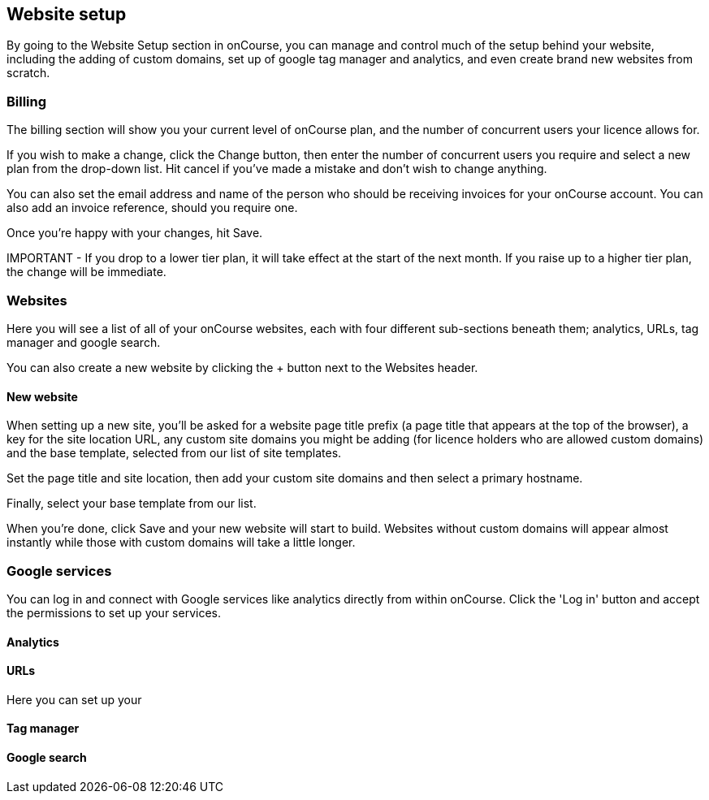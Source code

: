 [[websiteSetup]]

== Website setup

By going to the Website Setup section in onCourse, you can manage and control much of the setup behind your website, including the adding of custom domains, set up of google tag manager and analytics, and even create brand new websites from scratch.

=== Billing

The billing section will show you your current level of onCourse plan, and the number of concurrent users your licence allows for.

If you wish to make a change, click the Change button, then enter the number of concurrent users you require and select a new plan from the drop-down list. Hit cancel if you've made a mistake and don't wish to change anything.

You can also set the email address and name of the person who should be receiving invoices for your onCourse account. You can also add an invoice reference, should you require one.

Once you're happy with your changes, hit Save.

====
IMPORTANT - If you drop to a lower tier plan, it will take effect at the start of the next month. If you raise up to a higher tier plan, the change will be immediate.
====

=== Websites

Here you will see a list of all of your onCourse websites, each with four different sub-sections beneath them; analytics, URLs, tag manager and google search.

You can also create a new website by clicking the + button next to the Websites header.

==== New website

When setting up a new site, you'll be asked for a website page title prefix (a page title that appears at the top of the browser), a key for the site location URL, any custom site domains you might be adding (for licence holders who are allowed custom domains) and the base template, selected from our list of site templates.

Set the page title and site location, then add your custom site domains and then select a primary hostname.

Finally, select your base template from our list.

When you're done, click Save and your new website will start to build. Websites without custom domains will appear almost instantly while those with custom domains will take a little longer.

=== Google services

You can log in and connect with Google services like analytics directly from within onCourse. Click the 'Log in' button and accept the permissions to set up your services.

==== Analytics



==== URLs

Here you can set up your

==== Tag manager


==== Google search
